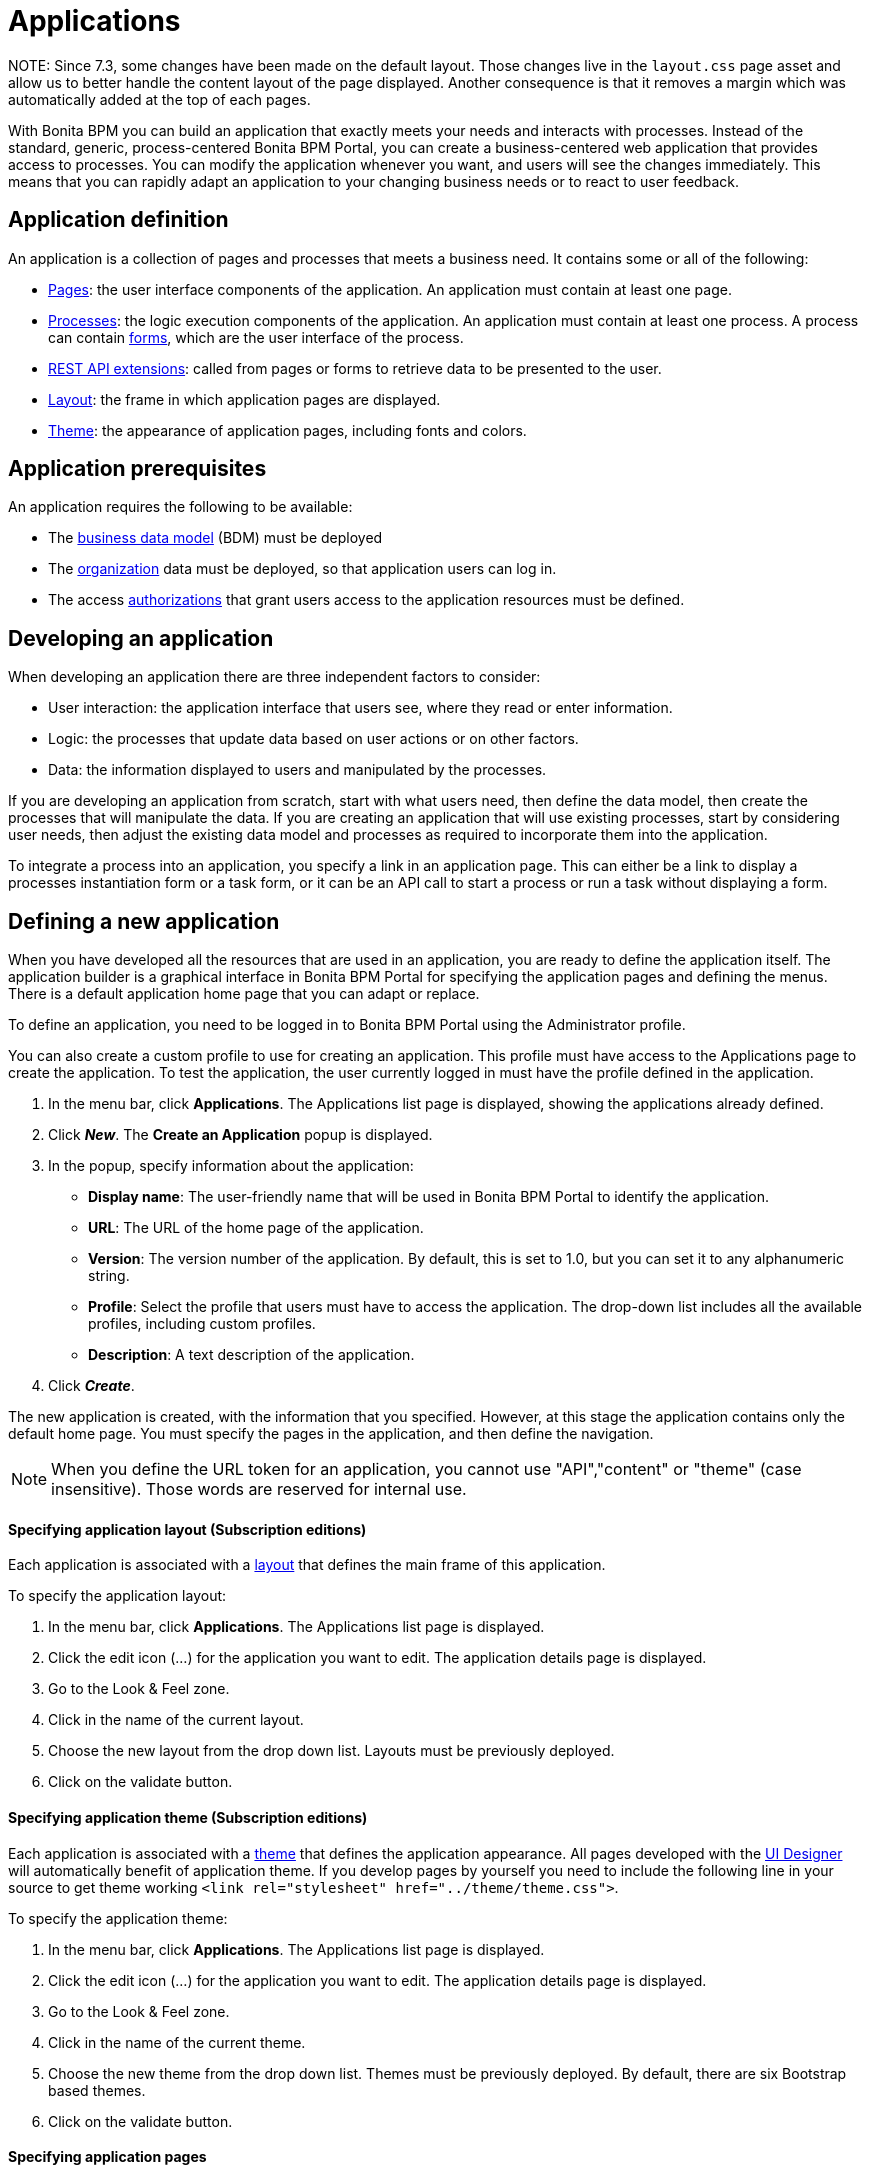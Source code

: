= Applications

NOTE:
 Since 7.3, some changes have been made on the default layout.
 Those changes live in the `layout.css` page asset and allow us to better handle the content layout of the page displayed.
 Another consequence is that it removes a margin which was automatically added at the top of each pages.


With Bonita BPM you can build an application that exactly meets your needs and interacts with processes.
Instead of the standard, generic, process-centered Bonita BPM Portal, you can create a business-centered web application that provides access to processes.
You can modify the application whenever you want, and users will see the changes immediately.
This means that you can rapidly adapt an application to your changing business needs or to react to user feedback.

== Application definition

An application is a collection of pages and processes that meets a business need. It contains some or all of the following:

* xref:pages.adoc[Pages]: the user interface components of the application. An application must contain at least one page.
* xref:processes.adoc[Processes]: the logic execution components of the application. An application must contain at least one process. A process can contain xref:forms.adoc[forms], which are the user interface of the process.
* xref:rest-api-extensions.adoc[REST API extensions]: called from pages or forms to retrieve data to be presented to the user.
* xref:layouts.adoc[Layout]: the frame in which application pages are displayed.
* xref:themes.adoc[Theme]: the appearance of application pages, including fonts and colors.

== Application prerequisites

An application requires the following to be available:

* The xref:bdm-management-in-bonita-bpm-portal.adoc[business data model] (BDM) must be deployed
* The xref:organization-in-bonita-bpm-portal-overview.adoc[organization] data must be deployed, so that application users can log in.
* The access xref:rest-api-authorization.adoc[authorizations] that grant users access to the application resources must be defined.

== Developing an application

When developing an application there are three independent factors to consider:

* User interaction: the application interface that users see, where they read or enter information.
* Logic: the processes that update data based on user actions or on other factors.
* Data: the information displayed to users and manipulated by the processes.

If you are developing an application from scratch, start with what users need, then define the data model, then create the processes that will manipulate the data. If you are creating an application that will use existing processes, start by considering user needs, then adjust the existing data model and processes as required to incorporate them into the application.

To integrate a process into an application, you specify a link in an application page. This can either be a link to display a processes instantiation form or a task form, or it can be an API call to start a process or run a task without displaying a form.

== Defining a new application

When you have developed all the resources that are used in an application, you are ready to define the application itself.
The application builder is a graphical interface in Bonita BPM Portal for specifying the application pages and defining the menus.
There is a default application home page that you can adapt or replace.

To define an application, you need to be logged in to Bonita BPM Portal using the Administrator profile.

You can also create a custom profile to use for creating an application. This profile must have access to the Applications page to create the application.
To test the application, the user currently logged in must have the profile defined in the application.

. In the menu bar, click *Applications*. The Applications list page is displayed, showing the applications already defined.
. Click *_New_*. The *Create an Application* popup is displayed.
. In the popup, specify information about the application:
 ** *Display name*: The user-friendly name that will be used in Bonita BPM Portal to identify the application.
 ** *URL*: The URL of the home page of the application.
 ** *Version*: The version number of the application. By default, this is set to 1.0, but you can set it to any alphanumeric string.
 ** *Profile*: Select the profile that users must have to access the application. The drop-down list includes all the available profiles, including custom profiles.
 ** *Description*: A text description of the application.
. Click *_Create_*.

The new application is created, with the information that you specified.
However, at this stage the application contains only the default home page. You must specify the pages in the application, and then define the navigation.

NOTE: When you define the URL token for an application, you cannot use "API","content" or "theme" (case insensitive). Those words are reserved for internal use.

+++<a id="layout">++++++</a>+++

[discrete]
==== Specifying application layout (Subscription editions)

Each application is associated with a xref:layouts.adoc[layout] that defines the main frame of this application.

To specify the application layout:

. In the menu bar, click *Applications*. The Applications list page is displayed.
. Click the edit icon (...) for the application you want to edit. The application details page is displayed.
. Go to the Look & Feel zone.
. Click in the name of the current layout.
. Choose the new layout from the drop down list. Layouts must be previously deployed.
. Click on the validate button.

+++<a id="theme">++++++</a>+++

[discrete]
==== Specifying application theme (Subscription editions)

Each application is associated with a xref:themes.adoc[theme] that defines the application appearance. All pages developed with the xref:ui-designer-overview.adoc[UI Designer] will automatically benefit of application theme.
If you develop pages by yourself you need to include the following line in your source to get theme working `<link rel="stylesheet" href="../theme/theme.css">`.

To specify the application theme:

. In the menu bar, click *Applications*. The Applications list page is displayed.
. Click the edit icon (...) for the application you want to edit. The application details page is displayed.
. Go to the Look & Feel zone.
. Click in the name of the current theme.
. Choose the new theme from the drop down list. Themes must be previously deployed. By default, there are six Bootstrap based themes.
. Click on the validate button.

[discrete]
==== Specifying application pages

When you specify application pages, you create a mapping between the application and the xref:pages.adoc[pages] it contains. The pages themselves must already exist.

To specify the application pages:

. In the menu bar, click *Applications*. The Applications list page is displayed.
. Click the edit icon (...) for the application you want to edit. The application details page is displayed.
. Go to the Pages zone. You can *add a page* by clicking *_Add_* and choosing a page from the popup list, and define the URL token for this page.
You can *remove a page* by clicking the trashcan icon for that page.
The pages are listed in alphabetical order.
. Select the page that will be the application home page. The default home page is selected by default. To change this, click the Home icon on the row of the relevant page.

NOTE: When you define the URL token for a page, you cannot use "API","content" or "theme" (case insensitive). Those words are reserved for internal use.

[discrete]
==== Defining application navigation

When you specify the navigation, you define the menu names and structure, and the pages that menu items point to. The menu hierarchy is limited to two levels, for usability.
At the top level, you can specify two types of item:

* A one-page menus is clickable and points to a page.
* A multi-page menu is not clickable but is the container for a collection of one-page menu items.

To specify the application navigation:

. In the menu bar, click *Applications*. The Applications list page is displayed.
. Click the edit icon (...) for the application you want to edit. The application details page is displayed.
. Go to the Navigation zone. For example:

image::images/images-6_0/living_app_navigation.png[Specifying application navigation]

. Specify the menu structure. At the top level, you can define one-page menus that point directly to pages (like Home in the illustration), or multi-page menus (like Holidays).
If you define a multi-page menu, you can add menu items (like Trekking and Safari).
 ** To add a top-level one-page menu, click *_Add_*, then in the popup, click *_One-page menu_*, specify the name for the menu, select the page, and click *_Add_*.
 ** To add a top-level multi-page menu, click *_Add_*, then in the popup, click *_Multi-page menu_*, specify the name for the menu, and click *_Add_*.
 ** To add an item to a multi-page menu, click the plus icon beside the menu name, specify the name for the menu item, choose the page from the popup, and click *_Add_*.
 ** To delete a menu or menu item, click the trashcan icon. If you delete a menu that has children, the child entries are automatically deleted from the navigation.
 ** To reorder menu items, drag and drop them.

== Deploying an application

To deploy an application, you use the Bonita BPM Portal. You need to import (or create in the Portal), the following *in this order*:

. Organization then profiles
. API extensions then pages, layout, themes
. Business data model then processes
. Application definition

Deploying an application means exporting it from the Portal where you developed it and importing it into another for production.

When you export an application, it includes the following:

* The application metadata
* The layout name
* The theme name
* The navigation definition
* The mapping of pages to the navigation

It does not include the pages, layout, or theme themselves, the business data model, the profile definition, the processes, the organization, or the authorization settings. These must all be deployed separately.

[discrete]
==== Export applications

To export an application:

. Go to the *Applications* page. The list of applications is displayed.
. Select the application you want to export.
. Click the Export icon.

An XML file, `Application_Data.xml`, is exported.

[discrete]
==== Import applications

When you import an application, you import the mapping of the application to pages. For the import to be successful, any pages, layout and theme must already be loaded.
If you are setting up a new production environment by importing all the data, import it in the following order:

* organization
* profiles
* API extensions
* pages
* layouts
* themes
* business data model
* processes (including forms)
* applications

You will also need to apply any xref:rest-api-authorization.adoc[custom authorization] definitions.

To import applications:

. Go to the *Applications* page. The list of applications is displayed.
. Click *_Import_*.
. Specify the `Application_Data.xml` file to upload.
. Click *_Import_*.

The file is imported and checked.
A popup reports the status of the import. It shows the number of applications successfully imported, partially imported, or with errors.
If the profile associated with an application is not defined, the application is created without any associated profile.
If a page associated with the application is not present, the application is created without this page or the related navigation elements.
If the specified layout and/or theme is not present, the application is created with the default layout and theme.

== Updating an application

There are two aspects to updating an application: changing the application definition and changing the resources.

[discrete]
==== Updating an application definition

. In the menu bar, click *Applications*. The Applications list page is displayed.
. Click the Edit icon (...) for the application you want to edit. The application details page is displayed. From this page, you can edit the application metadata, layout, theme, pages, and navigation.
 ** To edit the metadata, click the Edit button. In the popup, modify the information about the application, then click *_Save_*.
 ** To edit the layout, see <<layout,Specifying application layout>>.
 ** To edit the theme, see <<theme,Specifying application theme>>.
 ** To edit the pages, go to the Pages zone. You can add a page by clicking *_Add_*. You can remove a page by clicking the trashcan icon for that page.
Note that if you remove a page, the related menu items are automatically removed from the navigation.
 ** To edit the navigation, go to the Navigation zone. You can add a menu or menu item by clicking *_Add_*. You can remove a menu or menu item by clicking the trashcan icon for that page.
You can reorder menus and menu items by dragging and dropping them.

[discrete]
==== Updating application resources

Some resources of an application can be updated live without needing to stop the processes or require users to log out of the application. xref:live-update.adoc[Live update] is primarily intended for rapid deployment of updates in a pre-production test environment. It can be used to deploy updates in a production environment, but in most production environments applications and their components are versioned, so a planned roll-out is more typical.

You can use live update for the following resources:

* xref:live-update.adoc[Pages and forms]
* xref:live-update.adoc[Parameters]
* xref:live-update.adoc[Connectors]
